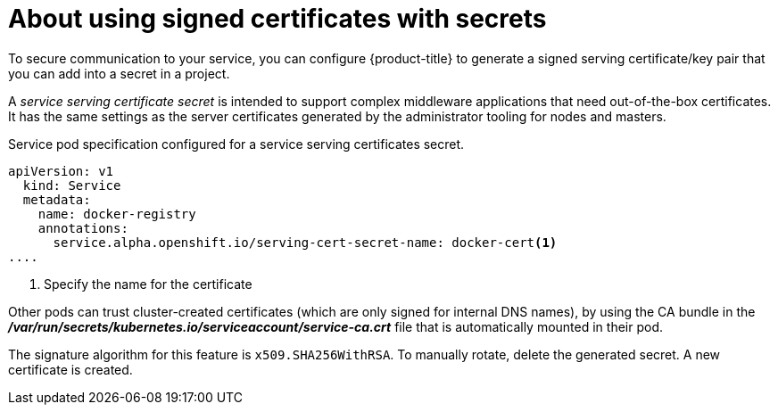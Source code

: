 // Module included in the following assemblies:
//
// * nodes/nodes-pods-secrets.adoc

[id='nodes-pods-secrets-certificates-about_{context}']
= About using signed certificates with secrets

To secure communication to your service, you can configure {product-title} to generate a signed
serving certificate/key pair that you can add into a secret in a project. 

A _service serving certificate secret_ is intended to support complex middleware
applications that need out-of-the-box certificates. It has the same settings as
the server certificates generated by the administrator tooling for nodes and
masters.

.Service pod specification configured for a service serving certificates secret. 

[source,yaml]
----
apiVersion: v1
  kind: Service
  metadata:
    name: docker-registry
    annotations:                                                        
      service.alpha.openshift.io/serving-cert-secret-name: docker-cert<1>
....
----
<1> Specify the name for the certificate

Other pods can trust cluster-created certificates (which are only signed for
internal DNS names), by using the CA bundle in the
*_/var/run/secrets/kubernetes.io/serviceaccount/service-ca.crt_* file that is
automatically mounted in their pod.

The signature algorithm for this feature is `x509.SHA256WithRSA`. To manually
rotate, delete the generated secret. A new certificate is created.

